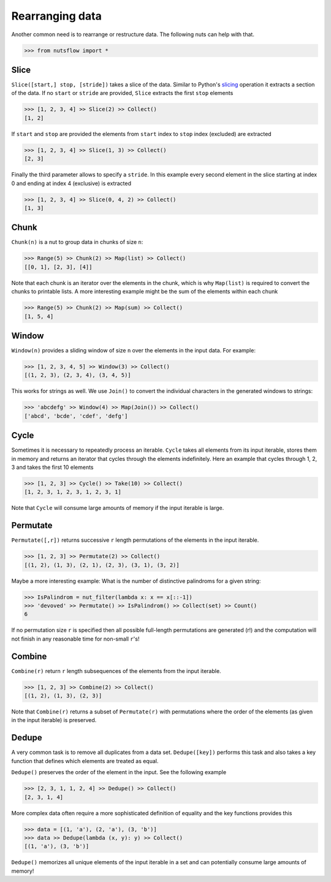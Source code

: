 .. _rearranging:

Rearranging data
================

Another common need is to rearrange or restructure data. The following nuts
can help with that.

>>> from nutsflow import *


Slice
-----

``Slice([start,] stop, [stride])`` takes a slice of the data. Similar to Python's
`slicing <https://docs.python.org/2.3/whatsnew/section-slices.html>`_
operation it extracts a section of the data. If no ``start`` or ``stride``
are provided, ``Slice`` extracts the first ``stop`` elements

>>> [1, 2, 3, 4] >> Slice(2) >> Collect()
[1, 2]


If ``start`` and ``stop`` are provided the elements from ``start`` index
to ``stop`` index (excluded) are extracted

>>> [1, 2, 3, 4] >> Slice(1, 3) >> Collect()
[2, 3]


Finally the third parameter allows to specify a ``stride``. In this example
every second element in the slice starting at index 0 and ending at index 4
(exclusive) is extracted

>>> [1, 2, 3, 4] >> Slice(0, 4, 2) >> Collect()
[1, 3]


Chunk
-----

``Chunk(n)`` is a nut to group data in chunks of size ``n``:

>>> Range(5) >> Chunk(2) >> Map(list) >> Collect()
[[0, 1], [2, 3], [4]]


Note that each chunk is an iterator over the elements in the chunk,
which is why ``Map(list)`` is required to convert the chunks to printable lists.
A more interesting example might be the sum of the elements within each chunk

>>> Range(5) >> Chunk(2) >> Map(sum) >> Collect()
[1, 5, 4]


Window
------

``Window(n)`` provides a sliding window of size ``n`` over the elements
in the input data. For example:

>>> [1, 2, 3, 4, 5] >> Window(3) >> Collect()
[(1, 2, 3), (2, 3, 4), (3, 4, 5)]

This works for strings as well. We use ``Join()`` to convert the
individual characters in the generated windows to strings:

>>> 'abcdefg' >> Window(4) >> Map(Join()) >> Collect()
['abcd', 'bcde', 'cdef', 'defg']


Cycle
-----

Sometimes it is necessary to repeatedly process an iterable. ``Cycle`` takes
all elements from its input iterable, stores them in memory and returns an
iterator that cycles through the elements indefinitely. Here an example that
cycles through 1, 2, 3 and takes the first 10 elements

>>> [1, 2, 3] >> Cycle() >> Take(10) >> Collect()
[1, 2, 3, 1, 2, 3, 1, 2, 3, 1]

Note that ``Cycle`` will consume large amounts of memory if the input iterable
is large.


Permutate
---------

``Permutate([,r])`` returns successive ``r`` length permutations of
the elements in the input iterable.

>>> [1, 2, 3] >> Permutate(2) >> Collect()
[(1, 2), (1, 3), (2, 1), (2, 3), (3, 1), (3, 2)]

Maybe a more interesting example: What is the number of distinctive
palindroms for a given string:

>>> IsPalindrom = nut_filter(lambda x: x == x[::-1])
>>> 'devoved' >> Permutate() >> IsPalindrom() >> Collect(set) >> Count()
6

If no permutation size ``r`` is specified then all possible full-length
permutations are generated (r!) and the computation will not finish in
any reasonable time for non-small ``r``'s!


Combine
-------

``Combine(r)`` return ``r`` length subsequences of the elements from the
input iterable.

>>> [1, 2, 3] >> Combine(2) >> Collect()
[(1, 2), (1, 3), (2, 3)]

Note that ``Combine(r)`` returns a subset of ``Permutate(r)`` with permutations
where the order of the elements (as given in the input iterable) is preserved.



Dedupe
------

A very common task is to remove all duplicates from a data set.
``Dedupe([key])`` performs this task and also takes a key function
that defines which elements are treated as equal.

``Dedupe()`` preserves the order of the element in the input. See the
following example

>>> [2, 3, 1, 1, 2, 4] >> Dedupe() >> Collect()
[2, 3, 1, 4]

More complex data often require a more sophisticated definition of equality
and the key functions provides this

>>> data = [(1, 'a'), (2, 'a'), (3, 'b')]
>>> data >> Dedupe(lambda (x, y): y) >> Collect()
[(1, 'a'), (3, 'b')]


``Dedupe()`` memorizes all unique elements of the input iterable in a set
and can potentially consume large amounts of memory!
